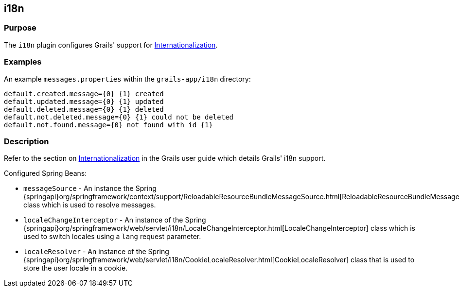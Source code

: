 
== i18n



=== Purpose


The `i18n` plugin configures Grails' support for link:{guidePath}/i18n.html[Internationalization].


=== Examples


An example `messages.properties` within the `grails-app/i18n` directory:

[source,groovy]
----
default.created.message={0} {1} created
default.updated.message={0} {1} updated
default.deleted.message={0} {1} deleted
default.not.deleted.message={0} {1} could not be deleted
default.not.found.message={0} not found with id {1}
----


=== Description


Refer to the section on link:{guidePath}/i18n.html[Internationalization] in the Grails user guide which details Grails' i18n support.

Configured Spring Beans:

* `messageSource` - An instance the Spring {springapi}org/springframework/context/support/ReloadableResourceBundleMessageSource.html[ReloadableResourceBundleMessageSource] class which is used to resolve messages.
* `localeChangeInterceptor` - An instance of the Spring {springapi}org/springframework/web/servlet/i18n/LocaleChangeInterceptor.html[LocaleChangeInterceptor] class which is used to switch locales using a `lang` request parameter.
* `localeResolver` - An instance of the Spring {springapi}org/springframework/web/servlet/i18n/CookieLocaleResolver.html[CookieLocaleResolver] class that is used to store the user locale in a cookie.
